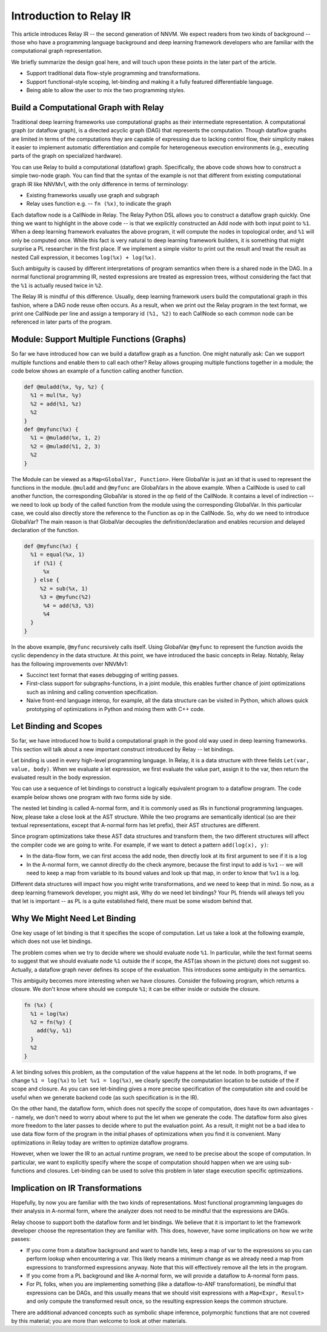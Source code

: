 ..  Licensed to the Apache Software Foundation (ASF) under one
    or more contributor license agreements.  See the NOTICE file
    distributed with this work for additional information
    regarding copyright ownership.  The ASF licenses this file
    to you under the Apache License, Version 2.0 (the
    "License"); you may not use this file except in compliance
    with the License.  You may obtain a copy of the License at

..    http://www.apache.org/licenses/LICENSE-2.0

..  Unless required by applicable law or agreed to in writing,
    software distributed under the License is distributed on an
    "AS IS" BASIS, WITHOUT WARRANTIES OR CONDITIONS OF ANY
    KIND, either express or implied.  See the License for the
    specific language governing permissions and limitations
    under the License.

.. _relay-dev-intro:

Introduction to Relay IR
========================

This article introduces Relay IR -- the second generation of NNVM.  We expect
readers from two kinds of background -- those who have a programming language
background and deep learning framework developers who are familiar with the
computational graph representation.

We briefly summarize the design goal here, and will touch upon these points in
the later part of the article.

- Support traditional data flow-style programming and transformations.
- Support functional-style scoping, let-binding and making it a fully featured
  differentiable language.
- Being able to allow the user to mix the two programming styles.

Build a Computational Graph with Relay
--------------------------------------

Traditional deep learning frameworks use computational graphs as their
intermediate representation.  A computational graph (or dataflow graph), is a
directed acyclic graph (DAG) that represents the computation.  Though dataflow
graphs are limited in terms of the computations they are capable of expressing
due to lacking control flow, their simplicity makes it easier to implement
automatic differentiation and compile for heterogeneous execution environments
(e.g., executing parts of the graph on specialized hardware).

.. image:: https://raw.githubusercontent.com/tvmai/tvmai.github.io/main/images/relay/dataflow.png
    :align: center

You can use Relay to build a computational (dataflow) graph. Specifically, the
above code shows how to construct a simple two-node graph. You can find that
the syntax of the example is not that different from existing computational
graph IR like NNVMv1, with the only difference in terms of terminology:

- Existing frameworks usually use graph and subgraph
- Relay uses function e.g. --  ``fn (%x)``, to indicate the graph

Each dataflow node is a CallNode in Relay. The Relay Python DSL allows you to
construct a dataflow graph quickly.  One thing we want to highlight in the
above code -- is that we explicitly constructed an Add node with both input
point to ``%1``.  When a deep learning framework evaluates the above program,
it will compute the nodes in topological order, and ``%1`` will only be
computed once.  While this fact is very natural to deep learning framework
builders, it is something that might surprise a PL researcher in the first
place.  If we implement a simple visitor to print out the result and treat the
result as nested Call expression, it becomes ``log(%x) + log(%x)``.

Such ambiguity is caused by different interpretations of program semantics when
there is a shared node in the DAG.  In a normal functional programming IR,
nested expressions are treated as expression trees, without considering the
fact that the ``%1`` is actually reused twice in ``%2``.

The Relay IR is mindful of this difference. Usually, deep learning framework
users build the computational graph in this fashion, where a DAG node reuse
often occurs. As a result, when we print out the Relay program in the text
format, we print one CallNode per line and assign a temporary id ``(%1, %2)``
to each CallNode so each common node can be referenced in later parts of the
program.

Module: Support Multiple Functions (Graphs)
-------------------------------------------

So far we have introduced how can we build a dataflow graph as a function. One
might naturally ask: Can we support multiple functions and enable them to call
each other? Relay allows grouping multiple functions together in a module; the
code below shows an example of a function calling another function.

.. code::

   def @muladd(%x, %y, %z) {
     %1 = mul(%x, %y)
     %2 = add(%1, %z)
     %2
   }
   def @myfunc(%x) {
     %1 = @muladd(%x, 1, 2)
     %2 = @muladd(%1, 2, 3)
     %2
   }

The Module can be viewed as a ``Map<GlobalVar, Function>``. Here GlobalVar is
just an id that is used to represent the functions in the module. ``@muladd``
and ``@myfunc`` are GlobalVars in the above example. When a CallNode is used to
call another function, the corresponding GlobalVar is stored in the op field of
the CallNode. It contains a level of indirection -- we need to look up body of
the called function from the module using the corresponding GlobalVar. In this
particular case, we could also directly store the reference to the Function as
op in the CallNode. So, why do we need to introduce GlobalVar? The main reason
is that GlobalVar decouples the definition/declaration and enables recursion
and delayed declaration of the function.

.. code ::

  def @myfunc(%x) {
    %1 = equal(%x, 1)
     if (%1) {
        %x
     } else {
       %2 = sub(%x, 1)
       %3 = @myfunc(%2)
        %4 = add(%3, %3)
        %4
    }
  }

In the above example, ``@myfunc`` recursively calls itself. Using GlobalVar
``@myfunc`` to represent the function avoids the cyclic dependency in the data
structure.  At this point, we have introduced the basic concepts in Relay.
Notably, Relay has the following improvements over NNVMv1:

- Succinct text format that eases debugging of writing passes.
- First-class support for subgraphs-functions, in a joint module, this enables
  further chance of joint optimizations such as inlining and calling convention
  specification.
- Naive front-end language interop, for example, all the data structure can be
  visited in Python, which allows quick prototyping of optimizations in Python
  and mixing them with C++ code.


Let Binding and Scopes
----------------------

So far, we have introduced how to build a computational graph in the good old
way used in deep learning frameworks.  This section will talk about a new
important construct introduced by Relay -- let bindings.

Let binding is used in every high-level programming language. In Relay, it is a
data structure with three fields ``Let(var, value, body)``. When we evaluate a
let expression, we first evaluate the value part, assign it to the var, then
return the evaluated result in the body expression.

You can use a sequence of let bindings to construct a logically equivalent
program to a dataflow program.  The code example below shows one program with
two forms side by side.

.. image:: https://raw.githubusercontent.com/tvmai/tvmai.github.io/main/images/relay/dataflow_vs_func.png
    :align: center

The nested let binding is called A-normal form, and it is commonly used as IRs
in functional programming languages.  Now, please take a close look at the AST
structure. While the two programs are semantically identical (so are their
textual representations, except that A-normal form has let prefix), their AST
structures are different.

Since program optimizations take these AST data structures and transform them,
the two different structures will affect the compiler code we are going to
write. For example, if we want to detect a pattern ``add(log(x), y)``:

- In the data-flow form, we can first access the add node, then directly look
  at its first argument to see if it is a log
- In the A-normal form, we cannot directly do the check anymore, because the
  first input to add is ``%v1`` -- we will need to keep a map from variable to
  its bound values and look up that map, in order to know that ``%v1`` is a
  log.

Different data structures will impact how you might write transformations, and
we need to keep that in mind.  So now, as a deep learning framework developer,
you might ask, Why do we need let bindings?  Your PL friends will always tell
you that let is important -- as PL is a quite established field, there must be
some wisdom behind that.

Why We Might Need Let Binding
-----------------------------
One key usage of let binding is that it specifies the scope of computation. Let
us take a look at the following example, which does not use let bindings.

.. image:: https://raw.githubusercontent.com/tvmai/tvmai.github.io/main/images/relay/let_scope.png
    :align: center

The problem comes when we try to decide where we should evaluate node ``%1``.
In particular, while the text format seems to suggest that we should evaluate
node ``%1`` outside the if scope, the AST(as shown in the picture) does not
suggest so.  Actually, a dataflow graph never defines its scope of the
evaluation. This introduces some ambiguity in the semantics.

This ambiguity becomes more interesting when we have closures. Consider the
following program, which returns a closure.  We don't know where should we
compute ``%1``; it can be either inside or outside the closure.

.. code::

  fn (%x) {
    %1 = log(%x)
    %2 = fn(%y) {
      add(%y, %1)
    }
    %2
  }

A let binding solves this problem, as the computation of the value happens at
the let node. In both programs, if we change ``%1 = log(%x)`` to ``let %v1 =
log(%x)``, we clearly specify the computation location to be outside of the if
scope and closure. As you can see let-binding gives a more precise
specification of the computation site and could be useful when we generate
backend code (as such specification is in the IR).

On the other hand, the dataflow form, which does not specify the scope of
computation, does have its own advantages -- namely, we don't need to worry
about where to put the let when we generate the code. The dataflow form also
gives more freedom to the later passes to decide where to put the evaluation
point. As a result, it might not be a bad idea to use data flow form of the
program in the initial phases of optimizations when you find it is convenient.
Many optimizations in Relay today are written to optimize dataflow programs.

However, when we lower the IR to an actual runtime program, we need to be
precise about the scope of computation.  In particular, we want to explicitly
specify where the scope of computation should happen when we are using
sub-functions and closures. Let-binding can be used to solve this problem in
later stage execution specific optimizations.

Implication on IR Transformations
---------------------------------

Hopefully, by now you are familiar with the two kinds of representations.  Most
functional programming languages do their analysis in A-normal form, where the
analyzer does not need to be mindful that the expressions are DAGs.

Relay choose to support both the dataflow form and let bindings. We believe
that it is important to let the framework developer choose the representation
they are familiar with.  This does, however, have some implications on how we
write passes:

- If you come from a dataflow background and want to handle lets, keep a map of
  var to the expressions so you can perform lookup when encountering a var.
  This likely means a minimum change as we already need a map from expressions
  to transformed expressions anyway. Note that this will effectively remove all
  the lets in the program.
- If you come from a PL background and like A-normal form, we will provide a
  dataflow to A-normal form pass.
- For PL folks, when you are implementing something (like a dataflow-to-ANF
  transformation), be mindful that expressions can be DAGs, and this usually
  means that we should visit expressions with a ``Map<Expr, Result>`` and only
  compute the transformed result once, so the resulting expression keeps the
  common structure.

There are additional advanced concepts such as symbolic shape inference,
polymorphic functions that are not covered by this material; you are more than
welcome to look at other materials.
